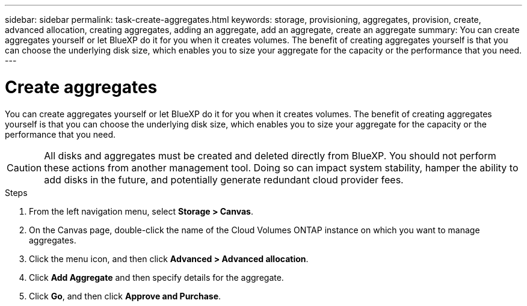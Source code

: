 ---
sidebar: sidebar
permalink: task-create-aggregates.html
keywords: storage, provisioning, aggregates, provision, create, advanced allocation, creating aggregates, adding an aggregate, add an aggregate, create an aggregate
summary: You can create aggregates yourself or let BlueXP do it for you when it creates volumes. The benefit of creating aggregates yourself is that you can choose the underlying disk size, which enables you to size your aggregate for the capacity or the performance that you need.
---

= Create aggregates
:hardbreaks:
:nofooter:
:icons: font
:linkattrs:
:imagesdir: ./media/

[.lead]
You can create aggregates yourself or let BlueXP do it for you when it creates volumes. The benefit of creating aggregates yourself is that you can choose the underlying disk size, which enables you to size your aggregate for the capacity or the performance that you need.

CAUTION: All disks and aggregates must be created and deleted directly from BlueXP. You should not perform these actions from another management tool. Doing so can impact system stability, hamper the ability to add disks in the future, and potentially generate redundant cloud provider fees.

.Steps

. From the left navigation menu, select *Storage > Canvas*.

. On the Canvas page, double-click the name of the Cloud Volumes ONTAP instance on which you want to manage aggregates.

. Click the menu icon, and then click *Advanced > Advanced allocation*.

. Click *Add Aggregate* and then specify details for the aggregate.
+
[role="tabbed-block"]
====

ifdef::aws[]
.AWS
--
* If you're prompted to choose a disk type and disk size, refer to link:task-planning-your-config.html[Plan your Cloud Volumes ONTAP configuration in AWS].

* If you're prompted to enter the aggregate's capacity size, then you're creating an aggregate on a configuration that supports the Amazon EBS Elastic Volumes feature. The following screenshot shows an example of a new aggregate comprised of gp3 disks.
+
image:screenshot-aggregate-size-ev.png[A screenshot of the Aggregate Disks screen for a gp3 disk where you enter the aggregate size in TiB.]
+
link:concept-aws-elastic-volumes.html[Learn more about support for Elastic Volumes].
--
endif::aws[]

ifdef::azure[]
.Azure
--
For help with disk type and disk size, refer to link:task-planning-your-config-azure.html[Plan your Cloud Volumes ONTAP configuration in Azure].
--
endif::azure[]

ifdef::gcp[]
.Google Cloud
--
For help with disk type and disk size, refer to link:task-planning-your-config-gcp.html[Plan your Cloud Volumes ONTAP configuration in Google Cloud].
--
endif::gcp[]

====

. Click *Go*, and then click *Approve and Purchase*.
